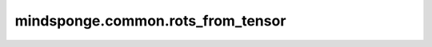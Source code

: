 mindsponge.common.rots_from_tensor
==================================

.. py:function:: mindsponge.common.rots_from_tensor(rots, use_numpy=False)

    输入tensor，将最后两根轴对应的3*3的旋转矩阵摊平拆分，得到旋转矩阵的每个分量，rots_to_tensor的逆操作。

    参数：
        - **rots** (tensor) - 代表旋转矩阵，shape为 :math:`(..., 3, 3)` 。
        - **use_numpy** (bool) - 是否使用numpy计算，默认值：False。

    返回：
        tuple，使用向量表示的旋转矩阵，shape为 :math:`(xx, xy, xz, yx, yy, yz, zx, zy, zz)` 。
